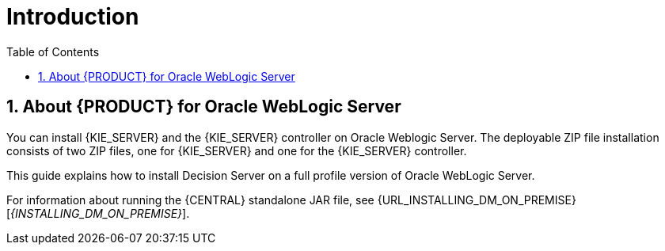 [id='_chap_introduction']
= Introduction
:doctype: book
:sectnums:
:toc: left
:icons: font
:experimental:
:sourcedir: .

[id='_about_dm_for_wls']
== About {PRODUCT} for Oracle WebLogic Server

You can install {KIE_SERVER} and the {KIE_SERVER} controller on Oracle Weblogic Server. The deployable ZIP file installation consists of two ZIP files, one for {KIE_SERVER} and one for the {KIE_SERVER} controller.

This guide explains how to install Decision Server on a full profile version of Oracle WebLogic Server.

For information about running the {CENTRAL} standalone JAR file, see {URL_INSTALLING_DM_ON_PREMISE}[_{INSTALLING_DM_ON_PREMISE}_].
 

